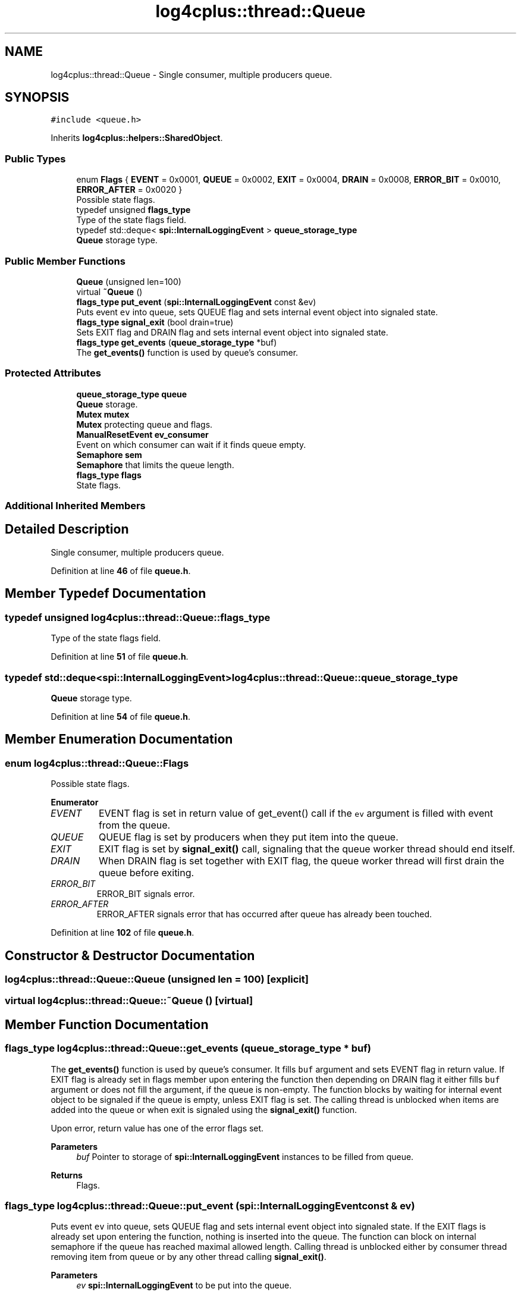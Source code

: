 .TH "log4cplus::thread::Queue" 3 "Fri Sep 20 2024" "Version 2.1.0" "log4cplus" \" -*- nroff -*-
.ad l
.nh
.SH NAME
log4cplus::thread::Queue \- Single consumer, multiple producers queue\&.  

.SH SYNOPSIS
.br
.PP
.PP
\fC#include <queue\&.h>\fP
.PP
Inherits \fBlog4cplus::helpers::SharedObject\fP\&.
.SS "Public Types"

.in +1c
.ti -1c
.RI "enum \fBFlags\fP { \fBEVENT\fP = 0x0001, \fBQUEUE\fP = 0x0002, \fBEXIT\fP = 0x0004, \fBDRAIN\fP = 0x0008, \fBERROR_BIT\fP = 0x0010, \fBERROR_AFTER\fP = 0x0020 }"
.br
.RI "Possible state flags\&. "
.ti -1c
.RI "typedef unsigned \fBflags_type\fP"
.br
.RI "Type of the state flags field\&. "
.ti -1c
.RI "typedef std::deque< \fBspi::InternalLoggingEvent\fP > \fBqueue_storage_type\fP"
.br
.RI "\fBQueue\fP storage type\&. "
.in -1c
.SS "Public Member Functions"

.in +1c
.ti -1c
.RI "\fBQueue\fP (unsigned len=100)"
.br
.ti -1c
.RI "virtual \fB~Queue\fP ()"
.br
.ti -1c
.RI "\fBflags_type\fP \fBput_event\fP (\fBspi::InternalLoggingEvent\fP const &ev)"
.br
.RI "Puts event \fCev\fP into queue, sets QUEUE flag and sets internal event object into signaled state\&. "
.ti -1c
.RI "\fBflags_type\fP \fBsignal_exit\fP (bool drain=true)"
.br
.RI "Sets EXIT flag and DRAIN flag and sets internal event object into signaled state\&. "
.ti -1c
.RI "\fBflags_type\fP \fBget_events\fP (\fBqueue_storage_type\fP *buf)"
.br
.RI "The \fBget_events()\fP function is used by queue's consumer\&. "
.in -1c
.SS "Protected Attributes"

.in +1c
.ti -1c
.RI "\fBqueue_storage_type\fP \fBqueue\fP"
.br
.RI "\fBQueue\fP storage\&. "
.ti -1c
.RI "\fBMutex\fP \fBmutex\fP"
.br
.RI "\fBMutex\fP protecting queue and flags\&. "
.ti -1c
.RI "\fBManualResetEvent\fP \fBev_consumer\fP"
.br
.RI "Event on which consumer can wait if it finds queue empty\&. "
.ti -1c
.RI "\fBSemaphore\fP \fBsem\fP"
.br
.RI "\fBSemaphore\fP that limits the queue length\&. "
.ti -1c
.RI "\fBflags_type\fP \fBflags\fP"
.br
.RI "State flags\&. "
.in -1c
.SS "Additional Inherited Members"
.SH "Detailed Description"
.PP 
Single consumer, multiple producers queue\&. 
.PP
Definition at line \fB46\fP of file \fBqueue\&.h\fP\&.
.SH "Member Typedef Documentation"
.PP 
.SS "typedef unsigned \fBlog4cplus::thread::Queue::flags_type\fP"

.PP
Type of the state flags field\&. 
.PP
Definition at line \fB51\fP of file \fBqueue\&.h\fP\&.
.SS "typedef std::deque<\fBspi::InternalLoggingEvent\fP> \fBlog4cplus::thread::Queue::queue_storage_type\fP"

.PP
\fBQueue\fP storage type\&. 
.PP
Definition at line \fB54\fP of file \fBqueue\&.h\fP\&.
.SH "Member Enumeration Documentation"
.PP 
.SS "enum \fBlog4cplus::thread::Queue::Flags\fP"

.PP
Possible state flags\&. 
.PP
\fBEnumerator\fP
.in +1c
.TP
\fB\fIEVENT \fP\fP
EVENT flag is set in return value of get_event() call if the \fCev\fP argument is filled with event from the queue\&. 
.TP
\fB\fIQUEUE \fP\fP
QUEUE flag is set by producers when they put item into the queue\&. 
.TP
\fB\fIEXIT \fP\fP
EXIT flag is set by \fBsignal_exit()\fP call, signaling that the queue worker thread should end itself\&. 
.TP
\fB\fIDRAIN \fP\fP
When DRAIN flag is set together with EXIT flag, the queue worker thread will first drain the queue before exiting\&. 
.TP
\fB\fIERROR_BIT \fP\fP
ERROR_BIT signals error\&. 
.TP
\fB\fIERROR_AFTER \fP\fP
ERROR_AFTER signals error that has occurred after queue has already been touched\&. 
.PP
Definition at line \fB102\fP of file \fBqueue\&.h\fP\&.
.SH "Constructor & Destructor Documentation"
.PP 
.SS "log4cplus::thread::Queue::Queue (unsigned len = \fC100\fP)\fC [explicit]\fP"

.SS "virtual log4cplus::thread::Queue::~Queue ()\fC [virtual]\fP"

.SH "Member Function Documentation"
.PP 
.SS "\fBflags_type\fP log4cplus::thread::Queue::get_events (\fBqueue_storage_type\fP * buf)"

.PP
The \fBget_events()\fP function is used by queue's consumer\&. It fills \fCbuf\fP argument and sets EVENT flag in return value\&. If EXIT flag is already set in flags member upon entering the function then depending on DRAIN flag it either fills \fCbuf\fP argument or does not fill the argument, if the queue is non-empty\&. The function blocks by waiting for internal event object to be signaled if the queue is empty, unless EXIT flag is set\&. The calling thread is unblocked when items are added into the queue or when exit is signaled using the \fBsignal_exit()\fP function\&.
.PP
Upon error, return value has one of the error flags set\&.
.PP
\fBParameters\fP
.RS 4
\fIbuf\fP Pointer to storage of \fBspi::InternalLoggingEvent\fP instances to be filled from queue\&. 
.RE
.PP
\fBReturns\fP
.RS 4
Flags\&. 
.RE
.PP

.SS "\fBflags_type\fP log4cplus::thread::Queue::put_event (\fBspi::InternalLoggingEvent\fP const & ev)"

.PP
Puts event \fCev\fP into queue, sets QUEUE flag and sets internal event object into signaled state\&. If the EXIT flags is already set upon entering the function, nothing is inserted into the queue\&. The function can block on internal semaphore if the queue has reached maximal allowed length\&. Calling thread is unblocked either by consumer thread removing item from queue or by any other thread calling \fBsignal_exit()\fP\&.
.PP
\fBParameters\fP
.RS 4
\fIev\fP \fBspi::InternalLoggingEvent\fP to be put into the queue\&. 
.RE
.PP
\fBReturns\fP
.RS 4
Flags\&. 
.RE
.PP

.SS "\fBflags_type\fP log4cplus::thread::Queue::signal_exit (bool drain = \fCtrue\fP)"

.PP
Sets EXIT flag and DRAIN flag and sets internal event object into signaled state\&. 
.PP
\fBParameters\fP
.RS 4
\fIdrain\fP If true, DRAIN flag will be set, otherwise unset\&. 
.RE
.PP
\fBReturns\fP
.RS 4
Flags, ERROR_BIT can be set upon error\&. 
.RE
.PP

.SH "Member Data Documentation"
.PP 
.SS "\fBManualResetEvent\fP log4cplus::thread::Queue::ev_consumer\fC [protected]\fP"

.PP
Event on which consumer can wait if it finds queue empty\&. 
.PP
Definition at line \fB136\fP of file \fBqueue\&.h\fP\&.
.SS "\fBflags_type\fP log4cplus::thread::Queue::flags\fC [protected]\fP"

.PP
State flags\&. 
.PP
Definition at line \fB142\fP of file \fBqueue\&.h\fP\&.
.SS "\fBMutex\fP log4cplus::thread::Queue::mutex\fC [protected]\fP"

.PP
\fBMutex\fP protecting queue and flags\&. 
.PP
Definition at line \fB133\fP of file \fBqueue\&.h\fP\&.
.SS "\fBqueue_storage_type\fP log4cplus::thread::Queue::queue\fC [protected]\fP"

.PP
\fBQueue\fP storage\&. 
.PP
Definition at line \fB130\fP of file \fBqueue\&.h\fP\&.
.SS "\fBSemaphore\fP log4cplus::thread::Queue::sem\fC [protected]\fP"

.PP
\fBSemaphore\fP that limits the queue length\&. 
.PP
Definition at line \fB139\fP of file \fBqueue\&.h\fP\&.

.SH "Author"
.PP 
Generated automatically by Doxygen for log4cplus from the source code\&.
